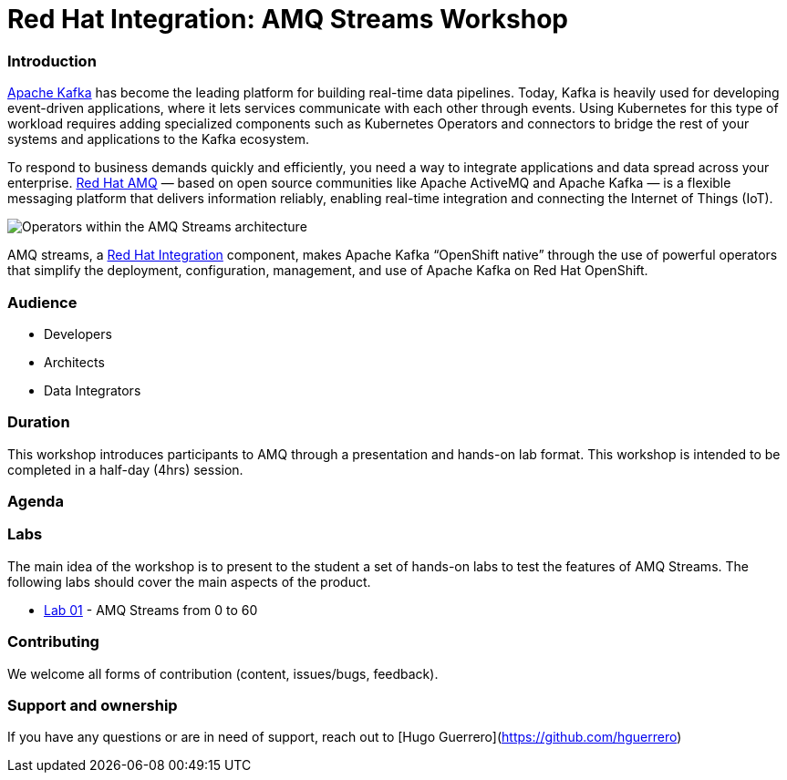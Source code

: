 = Red Hat Integration: AMQ Streams Workshop

=== Introduction

link:https://www.redhat.com/en/topics/integration/what-is-apache-kafka[Apache Kafka] has become the leading platform for building real-time data pipelines.  Today, Kafka is heavily used for developing event-driven applications,  where it lets services communicate with each other through events. Using Kubernetes for this type of workload requires adding specialized  components such as Kubernetes Operators and connectors to bridge the  rest of your systems and applications to the Kafka ecosystem.

To respond to business demands quickly and efficiently, you need a way  to integrate applications and data spread across your enterprise. link:https://www.redhat.com/en/technologies/jboss-middleware/amq[Red Hat AMQ] — based on open source communities like Apache ActiveMQ and Apache  Kafka — is a flexible messaging platform that delivers information  reliably, enabling real-time integration and connecting the Internet of  Things (IoT).

image::https://access.redhat.com/webassets/avalon/d/Red_Hat_AMQ-7.7-Evaluating_AMQ_Streams_on_OpenShift-en-US/images/320e68d6e4b4080e7469bea094ec8fbf/operators.png[Operators within the AMQ Streams architecture]

AMQ streams, a link:https://www.redhat.com/en/products/integration[Red Hat Integration] component, makes Apache Kafka “OpenShift native” through the use of  powerful operators that simplify the deployment, configuration,  management, and use of Apache Kafka on Red Hat OpenShift.

=== Audience

- Developers
- Architects
- Data Integrators

=== Duration

This workshop introduces participants to AMQ through a presentation and  hands-on lab format. This workshop is intended to be completed in a  half-day (4hrs) session.

=== Agenda

=== Labs

The main idea of the workshop is to present to the student a set of  hands-on labs to test the features of  AMQ Streams. The following labs should cover the main aspects of the product.

- link:labs/0-to-60.adoc[Lab 01] - AMQ Streams from 0 to 60

=== Contributing

We welcome all forms of contribution (content, issues/bugs, feedback).

=== Support and ownership

If you have any questions or are in need of support, reach out to [Hugo Guerrero](https://github.com/hguerrero)

